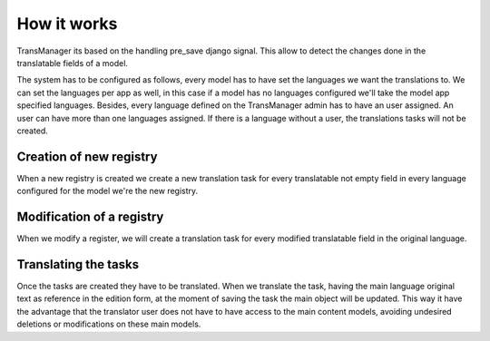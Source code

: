 ************
How it works
************
TransManager its based on the handling pre_save django signal. This allow to detect the changes done in
the translatable fields of a model.

The system has to be configured as follows, every model has to have set the languages we want the translations to.
We can set the languages per app as well, in this case if a model has no languages configured we'll take
the model app specified languages. Besides, every language defined on the TransManager admin has to have
an user assigned. An user can have more than one languages assigned. If there is a language without a user,
the translations tasks will not be created.


Creation of new registry
------------------------
When a new registry is created we create a new translation task for every translatable not empty field in
every language configured for the model we're the new registry.


Modification of a registry
--------------------------
When we modify a register, we will create a translation task for every modified translatable field
in the original language.


Translating the tasks
---------------------
Once the tasks are created they have to be translated. When we translate the task, having the main
language original text as reference in the edition form, at the moment of saving the task the main
object will be updated. This way it have the advantage that the translator user does not have to have
access to the main content models, avoiding undesired deletions or modifications on these main models.
